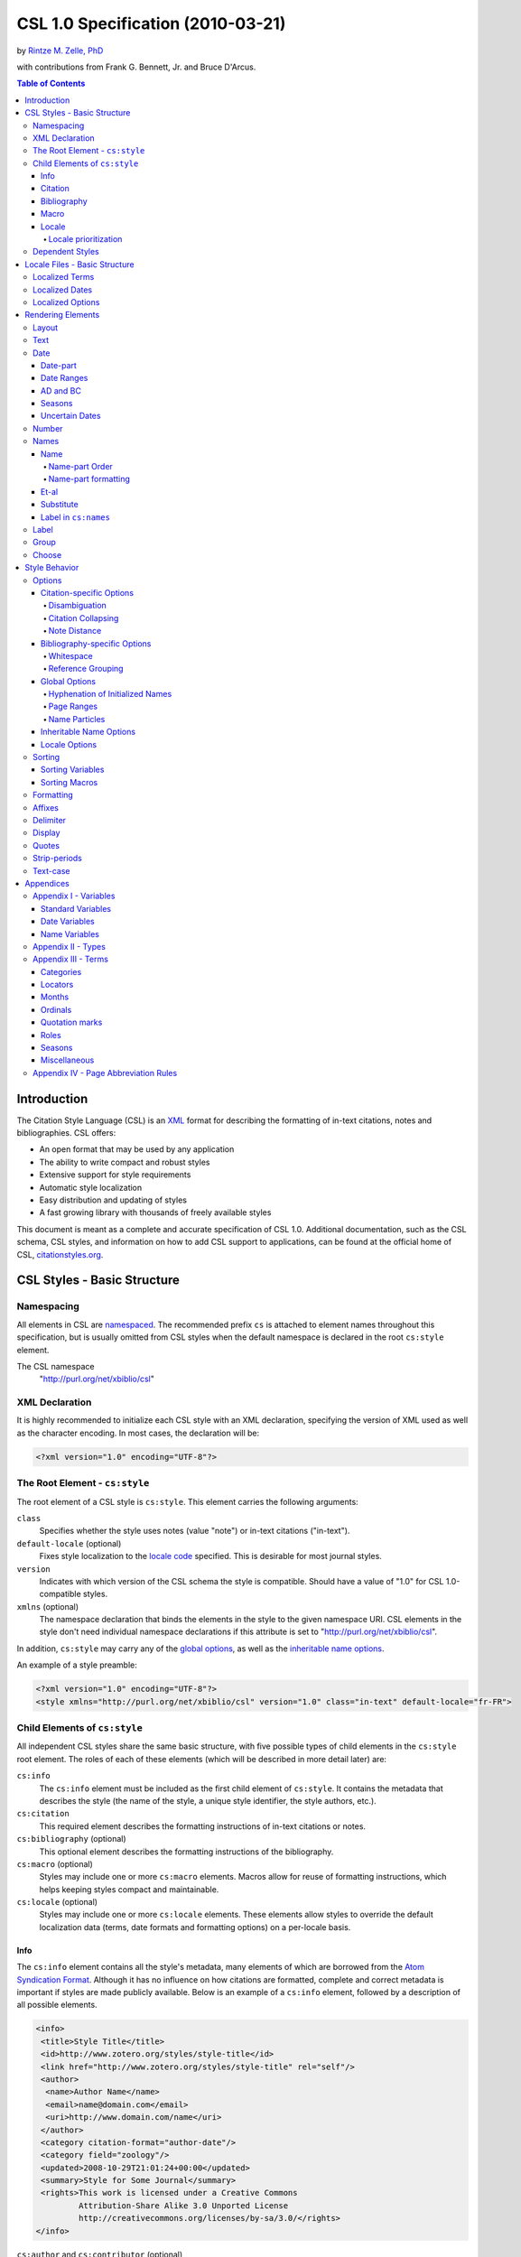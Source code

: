 CSL 1.0 Specification (2010-03-21)
==================================

by `Rintze M. Zelle, PhD <https://twitter.com/rintzezelle>`_

with contributions from Frank G. Bennett, Jr. and Bruce D'Arcus.

|CCBYSA|_

.. |CCBYSA| image:: media/cc-by-sa-80x15.png
.. _CCBYSA: http://creativecommons.org/licenses/by-sa/3.0/

.. contents:: **Table of Contents**

Introduction
------------

The Citation Style Language (CSL) is an `XML
<http://en.wikipedia.org/wiki/XML>`_ format for describing the formatting of
in-text citations, notes and bibliographies. CSL offers:

-  An open format that may be used by any application
-  The ability to write compact and robust styles
-  Extensive support for style requirements
-  Automatic style localization
-  Easy distribution and updating of styles
-  A fast growing library with thousands of freely available styles

This document is meant as a complete and accurate specification of CSL 1.0.
Additional documentation, such as the CSL schema, CSL styles, and information on
how to add CSL support to applications, can be found at the official home of
CSL, `citationstyles.org <http://citationstyles.org>`_.

CSL Styles - Basic Structure
----------------------------

Namespacing
~~~~~~~~~~~

All elements in CSL are `namespaced
<http://en.wikipedia.org/wiki/XML_Namespace>`_. The recommended prefix ``cs`` is
attached to element names throughout this specification, but is usually omitted
from CSL styles when the default namespace is declared in the root ``cs:style``
element.

The CSL namespace
    "http://purl.org/net/xbiblio/csl"

XML Declaration
~~~~~~~~~~~~~~~

It is highly recommended to initialize each CSL style with an XML declaration,
specifying the version of XML used as well as the character encoding. In most
cases, the declaration will be:

.. sourcecode:: xml

    <?xml version="1.0" encoding="UTF-8"?>

The Root Element - ``cs:style``
~~~~~~~~~~~~~~~~~~~~~~~~~~~~~~~

The root element of a CSL style is ``cs:style``. This element carries the
following arguments:

``class``
    Specifies whether the style uses notes (value "note") or in-text citations
    ("in-text").

``default-locale`` (optional)
    Fixes style localization to the `locale code
    <http://books.xmlschemata.org/relaxng/ch19-77191.html>`_ specified. This is
    desirable for most journal styles.

``version``
    Indicates with which version of the CSL schema the style is compatible.
    Should have a value of "1.0" for CSL 1.0-compatible styles.

``xmlns`` (optional)
    The namespace declaration that binds the elements in the style to the given
    namespace URI. CSL elements in the style don't need individual namespace
    declarations if this attribute is set to "http://purl.org/net/xbiblio/csl".

In addition, ``cs:style`` may carry any of the `global options`_, as well as the
`inheritable name options`_.

An example of a style preamble:

.. sourcecode:: xml

    <?xml version="1.0" encoding="UTF-8"?>
    <style xmlns="http://purl.org/net/xbiblio/csl" version="1.0" class="in-text" default-locale="fr-FR">

Child Elements of ``cs:style``
~~~~~~~~~~~~~~~~~~~~~~~~~~~~~~

All independent CSL styles share the same basic structure, with five possible
types of child elements in the ``cs:style`` root element. The roles of each of
these elements (which will be described in more detail later) are:

``cs:info``
    The ``cs:info`` element must be included as the first child element of
    ``cs:style``. It contains the metadata that describes the style (the name of
    the style, a unique style identifier, the style authors, etc.).

``cs:citation``
    This required element describes the formatting instructions of in-text
    citations or notes.

``cs:bibliography`` (optional)
    This optional element describes the formatting instructions of the
    bibliography.

``cs:macro`` (optional)
    Styles may include one or more ``cs:macro`` elements. Macros allow for reuse
    of formatting instructions, which helps keeping styles compact and
    maintainable.

``cs:locale`` (optional)
    Styles may include one or more ``cs:locale`` elements. These elements allow
    styles to override the default localization data (terms, date formats and
    formatting options) on a per-locale basis.

Info
^^^^

The ``cs:info`` element contains all the style's metadata, many elements of
which are borrowed from the `Atom Syndication Format
<http://tools.ietf.org/html/rfc4287>`_. Although it has no influence on how
citations are formatted, complete and correct metadata is important if styles
are made publicly available. Below is an example of a ``cs:info`` element,
followed by a description of all possible elements.

.. sourcecode:: xml

    <info>
     <title>Style Title</title>
     <id>http://www.zotero.org/styles/style-title</id>
     <link href="http://www.zotero.org/styles/style-title" rel="self"/>
     <author>
      <name>Author Name</name>
      <email>name@domain.com</email>
      <uri>http://www.domain.com/name</uri>
     </author>
     <category citation-format="author-date"/>
     <category field="zoology"/>
     <updated>2008-10-29T21:01:24+00:00</updated>
     <summary>Style for Some Journal</summary>
     <rights>This work is licensed under a Creative Commons
             Attribution-Share Alike 3.0 Unported License
             http://creativecommons.org/licenses/by-sa/3.0/</rights>
    </info>

``cs:author`` and ``cs:contributor`` (optional)
    One or more of these elements may be used to acknowledge style authors and
    contributors. Authorship is generally limited to those who have written a
    new style, or have made significant changes to existing styles, while
    contributorship can be assigned to those who have made small changes. Both
    elements require one child element, cs:name, and allow for two others,
    cs:email, and cs:uri, indicating respectively the name, email address and
    URI of the author or contributor in question.

``cs:category`` (optional)
    Styles may be assigned one or more categories. This information can be used
    to organize style repositories. Two types of categories exist. The first
    category type describes how in-text citations are rendered. For this type
    the ``citation-format`` attribute is set to one of the following values:

    -  "author-date": e.g. "... (Doe, 1999)"
    -  "author": e.g. "... (Doe)"
    -  "numeric": e.g. "... [1]"
    -  "label": e.g. "... [doe99]"
    -  "note": the citation appears as a footnote or endnote

    The second category type indicates the fields or disciplines for which the
    style is relevant. For this category type the ``field`` attribute is set to
    one of the discipline `categories`_.

``cs:id``
    This required element should contain a URI. This identifier establishes the
    identity of the style. A valid, stable, and unique URL that resolves to the
    style is desired if the style is made publicly available. Keeping the same
    URI is crucial for applications that support automatic style updating.

``cs:issn``/``cs:issnl`` (optional)
    Journal-specific styles may include one or more ``cs:issn`` elements,
    containing the journal's ISSN identifiers (multiple ISSNs can be assigned to
    a single journal, e.g. for the print and online editions). In addition, the
    ``cs:issnl`` element may be used for the newly established `ISSN-L
    identifier <http://www.issn.org/2-22637-What-is-an-ISSN-L.php>`_.

``cs:link`` (optional)
    The ``cs:link`` element is used to specify a URI (usually a URL), which is
    set on the ``href`` attribute. The accompanying ``rel`` attribute must be
    set to indicate the relation of the URI to the style. The possible values of
    ``rel``:

    -  "self": if the URI is that of the CSL style itself. Needed for automatic
       style updating.
    -  "independent-parent": if the URI is that of the parent CSL style, the
       content of which should be used for the citation formatting. Needed for
       `dependent styles`_.
    -  "template": if the URI is that of the CSL style from which the current
       independent style is derived. May be used to indicate style parentage.
    -  "documentation: if the URI points to the online style documentation.

    The ``cs:link`` element may contain textual content to describe the link,
    and may carry the ``xml:lang`` attribute to specify the language of either
    the link description or of the link target (the value should be a
    `xsd:language locale code
    <http://books.xmlschemata.org/relaxng/ch19-77191.html>`_).

``cs:published`` (optional)
    The contents of this element must be a `timestamp
    <http://books.xmlschemata.org/relaxng/ch19-77049.html>`_. This timestamp
    indicates when the style was initially created or made available.

``cs:rights`` (optional)
    This element specifies the license under which the style file is released.
    See, e.g. the `Creative Commons
    <http://creativecommons.org/license/>`_. The element may include a
    ``xml:lang`` attribute to specify the language of the content (the value
    should be an `xsd:language locale code
    <http://books.xmlschemata.org/relaxng/ch19-77191.html>`_).

``cs:summary`` (optional)
    This element gives a summary of the style.The element may include a
    ``xml:lang`` attribute to specify the language of the content (the value
    should be an `xsd:language locale code
    <http://books.xmlschemata.org/relaxng/ch19-77191.html>`_).

``cs:title``
    The contents of this required element should be the name of the style as it
    should be shown to users. The element may include a ``xml:lang`` attribute
    to specify the language of the content (the value should be an
    `xsd:language locale code
    <http://books.xmlschemata.org/relaxng/ch19-77191.html>`_).

``cs:updated``
    The contents of this required element must be a `timestamp
    <http://books.xmlschemata.org/relaxng/ch19-77049.html>`_. This timestamp is
    used for automatic updating of styles.

Citation
^^^^^^^^

The ``cs:citation`` element describes the formatting of citations, which can
consist of one or multiple references to bibliographic sources, and may appear
in the form of either in-text citations (generally formatted as label [doe99],
number [1], author [Doe] or author-date descriptors [Doe 1999]) or notes. The
required ``cs:layout`` child element describes what, and how, bibliographic data
should be included in the citations (see the chapter on the `Layout element
<#layout>`_). The ``cs:citation`` element may carry attributes for
citation-specific formatting options and inheritable name options (see the
`Citation-specific Options`_ and `Inheritable Name Options`_ sections).
Finally, the optional ``cs:sort`` element, which should precede the
``cs:layout`` element, specifies how citations consisting of multiple references
should be sorted (see the chapter on `Sorting`_). An example of a
``cs:citation`` element:

.. sourcecode:: xml

    <citation option="option-value">
      <sort>
        <!-- sort keys -->
      </sort>
      <layout>
        <!-- rendering elements -->
      </layout>
    </citation>

**A note to developers of CSL processors** Note styles are unique in that
citations may effectively become full sentences. Because of this, the first
character of the output should be uppercased when a citation is footnoted
without any additional text. By contrast, if the citation occurs within a
pre-existing footnote, and is preceded by non-citation text, then it should be
printed as is.

Bibliography
^^^^^^^^^^^^

The ``cs:bibliography`` element describes the formatting of bibliographies, and
is used in a similar way as ``cs:citation``: the required ``cs:layout`` child
element describes how each reference should be formatted in the bibliography,
while the optional ``cs:sort`` element (which should precede the ``cs:layout
element) specifies the sorting order of the references in the bibliography. In
addition, the ``cs:bibliography`` element may carry attributes for
bibliography-specific formatting options and inheritable name options (see the
`Bibliography-specific Options`_ and `Inheritable Name Options`_ sections).

.. sourcecode:: xml

    <bibliography option="option-value">
      <sort>
        <!-- sort keys -->
      </sort>
      <layout>
        <!-- rendering elements -->
      </layout>
    </bibliography>

Macro
^^^^^

Macros, which are defined using ``cs:macro`` elements, can contain the same set
of `rendering elements`_ that are available within ``cs:layout`` inside
``cs:citation`` or ``cs:bibliography``. Macros allow formatting instructions to
be reused, both within the same style (e.g. the same macro could be used in both
``cs:citation`` and ``cs:bibliography``) as well as between styles. It is
therefore recommended to use common macro names as much as possible. Correct use
of macros can greatly improve the readability, compactness and maintainability
of styles. Ideally, the contents of ``cs:citation`` and ``cs:bibliography``
should be kept compact and agnostic of resource types (i.e. books, journal
articles, etc.), depending mainly on macro calls.

By convention, macros are placed after any ``cs:locale`` elements and before the
``cs:citation`` element. The ``cs:macro`` element must carry the ``name``
attribute (the value of which is used to identify the macro), and contain one or
more `rendering elements`_. Once defined, macros can be called by `rendering
elements`_ in ``cs:citation`` or ``cs:bibliography`` (from within
``cs:layout``), or by the `rendering elements`_ in other macros.

The following example shows a style that call the "title" macro. This macro
outputs the contents of the title variable, applying italics when the resource
type is "book":

.. sourcecode:: xml

    <style>
      <macro name="title">
        <choose>
          <if type="book">
            <text variable="title" font-style="italic"/>
          </if>
          <else>
            <text variable="title"/>
          </else>
        </choose>
      </macro>
      <citation>
        <layout>
          <text macro="title"/>
        </layout>
      </citation>
    </style>

Locale
^^^^^^

CSL supports localization of terms, date formats and formatting options. Default
localization data for several tens of locales is provided through
"locales-xx-XX.xml" files ("xx-XX" represents the locale code, e.g. "en-US" for
US English). Localization data can also be included in styles, using one or more
of the optional ``cs:locale`` elements, which by convention are included
directly after the ``cs:info`` element. For each ``cs:locale`` element, the
relevant locale can be indicated with the ``xml:lang`` attribute (set to an
`xsd:language locale code
<http://books.xmlschemata.org/relaxng/ch19-77191.html>`_). If the attribute is
absent, the ``cs:locale`` element's localization data will apply to all locales.

See `Localized Terms`_, `Localized Dates`_ and `Localized Options`_ in the
`Locale Files - Basic Structure`_ section for more details on the use of
``cs:locale``.

An example illustrating the use of ``cs:locale`` in a CSL style:

.. sourcecode:: xml

    <style>
      <locale xml:lang="en">
        <terms>
          <term name="editortranslator" form="short">
            <single>ed. &amp; trans.</single>
            <multiple>eds. &amp; trans.</multiple>
          </term>
        </terms>
      </locale>
    </style>

Locale prioritization
'''''''''''''''''''''

Locale codes can indicate either the language (e.g. "en" for English) or the
language dialect (e.g. "en-US" for American English and "en-GB" for British
English). While the "locales-xx-XX.xml" files are only maintained for language
dialects, the (optional) ``xml:lang`` attribute on ``cs:locale`` in styles may
be set to languages as well as language dialects. The "locales-xx-XX.xml" files
must contain the full set of localization data. The ``cs:locale`` elements are
typically only used in styles to redefine the localization data provided via the
"locales-xx-XX.xml" files, and these may include only the localization data that
should be redefined. The existence of two types of locale codes (languages and
language dialects), and the ability to define localization both in
"locales-xx-XX.xml" files and in styles, requires prioritization of localization
data. This prioritization can best be illustrated with an example. If a CSL
processor is asked to localize the style output to "de-AT" (Austrian German),
the priority of the locale data is as follows:

Localization data specified in styles using ``cs:locale``

1. ``xml:lang`` set to "de-AT" (Austrian German)
2. ``xml:lang`` set to "de" (German)
3. ``xml:lang`` not set (all locales)

Localization data stored in "locales-xx-XX.xml" files

4. ``xml:lang`` set to "de-AT" (Austrian German)
5. ``xml:lang`` set to "de-DE" (Standard German)
6. ``xml:lang`` set to "en-US" (American English)

Thus, when a style does not include a ``cs:locale`` element for the "de-AT"
locale, or when it exists but is incomplete, the missing localization data is
retrieved from the ``cs:locale`` set to "de" (if present). If the set of
localization data is still incomplete, the ``cs:locale`` element without a
``xml:lang`` element is used (if present). The localization data is completed
with the data stored in the "locales-xx-XX.xml" files. If the file for "de-AT"
does not exist, fallback locales consist of "de-DE" and, as a last resort,
"en-US". Note that locale substitution is only activated when a term is not
defined. It does not occur when a term is defined, but consists of an empty
string (e.g. <term name="and"/> or <term name="and"></term>).

Dependent Styles
~~~~~~~~~~~~~~~~

In addition to independent styles, which are self-contained, CSL also supports
dependent styles, which function like aliases or shortcuts. Dependent styles can
be used when multiple journals share the same style format. In such a case, it
is sufficient to create a single independent master style for the format (e.g.
"Nature Journals"). Dependent styles, which only contain a ``cs:info`` element,
can then be added for all journals that use this format (e.g. "Nature
Biotechnology", "Nature Nanotechnology", etc.). With this approach, style
repositories can show entries for the individual journals, without the need to
duplicate formatting instructions. If the common format has to be modified, it
is sufficient to change the independent master style, which makes style
maintainance simpler and faster.

The ``cs:info`` element of dependent styles should provide the metadata of the
individual journals. A ``cs:link`` element which points to the independent
master style must be included (for this the ``rel`` attribute on the relevant
``cs:link`` element should be set to "independent-parent", see also `Info`_).

N.B. Dependent styles cannot be used to indicate changes compared to the
independent master style. If there is any difference in formatting between two
styles, however small, separate independent styles have to be created.

Locale Files - Basic Structure
------------------------------

CSL ships with a number of "locales-xx-XX.xml" files (the "xx-XX" is the locale
code, e.g. "en-US" for US English). While localization data can also be
specified in styles (see `Locale`_), locale files conveniently provide complete
sets of default localization data (terms, dates and formatting options).

The locale files, which like styles are written in XML, each contain the
localization data for a single locale. The ``cs:locale`` root element require
two attributes: ``xml:lang``, to specify the locale of the data, and
``version``, to indicates with which version of the CSL schema the locale file
is compatible (this attribute should have a value of "1.0" for CSL
1.0-compatible styles). The root element also typically carries a ``xmlns``
namespace declaration, set to the CSL namespace
("http://purl.org/net/xbiblio/csl"). The ``cs:locale`` element has three
required child elements, which are described in the sections below:
``cs:terms``, ``cs:date`` and ``cs:style-options``. An example of the
(incomplete) contents of a locale file:

.. sourcecode:: xml

    <?xml version="1.0" encoding="UTF-8"?>
    <locale xml:lang="en-US" version="1.0" xmlns="http://purl.org/net/xbiblio/csl">
      <terms>
        <term name="no date">n.d.</term>
        <term name="et-al">et al.</term>
        <term name="page">
          <single>page</single>
          <multiple>pages</multiple>
        </term>
        <term name="page" form="short">
          <single>p.</single>
          <multiple>pp.</multiple>
        </term>
      </terms>
      <date form="text">
        <date-part name="month" suffix=" "/>
        <date-part name="day" suffix=", "/>
        <date-part name="year"/>
      </date>
      <date form="numeric">
        <date-part name="year"/>
        <date-part name="month" form="numeric" prefix="-" range-delimiter="/"/>
        <date-part name="day" prefix="-" range-delimiter="/"/>
      </date>
      <style-options punctuation-in-quote="true"/>
    </locale>

Localized Terms
~~~~~~~~~~~~~~~

Terms are localized strings. For example, if a style specifies that the term
"and" should be used, the string that appears in the style output depends on the
locale: "and" for English, "und" for German. Terms are defined using ``cs:term``
elements, child elements of ``cs:terms``, itself a child element of
``cs:locale``. Terms are identified by the value of the ``name`` attribute of
``cs:term``. Two types of terms exist: simple terms, where the content of the
``cs:term`` is the localized string, and compound terms, where ``cs:term``
includes the two child elements ``cs:single`` and ``cs:multiple``, which
respectively contain the singular and plural variant of the term (e.g. "page"
and "pages"). Some terms are defined for multiple forms. In these cases,
multiple ``cs:term`` element share the same value of ``name``, but differ in the
value of the optional ``form`` attribute. The different forms are:

-  "long" - the default, e.g. "editor" and "editors" for the term
   "editor"
-  "short" - e.g. "ed" and "eds" for the term "editor"
-  "verb" - e.g. "edited by" for the term "editor"
-  "verb-short" - e.g. "ed" for the term "editor"
-  "symbol" - e.g. "§" for the term "section"

Examples of how terms are defined have been given above (`Locale Files - Basic
Structure`_). The complete list of terms can be found in `Appendix III -
Terms`_.

Localized Dates
~~~~~~~~~~~~~~~

Styles can use either localized or non-localized date formats. Localized date
formats are defined with the ``cs:date`` element as child element of
``cs:locale``. The required ``form`` attribute on ``cs:date`` must be set to
either "numeric" (for numeric date formats, e.g. "12-15-2005") or to "text"
(e.g. "December 15, 2005"). A date format is then defined by the child elements
of ``cs:date``, the ``cs:date-part`` elements. These must carry the ``name``
attribute, set to ``day``, ``month`` or ``year``. The order of the
``cs:date-part`` elements is also the display order. Additional formatting can
be achieved by setting `formatting`_ attributes on the ``cs:date`` and
``cs:date-part`` elements, as well as a number of attributes that are specific
to ``cs:date-part`` (see `Date-part`_). In addition, a `delimiter`_ may be set
on ``cs:date`` to delimit the ``cs:date-part`` elements, and `affixes`_ may be
applied to the ``cs:date-part`` elements.

N.B. Affixes are not allowed on ``cs:date`` when used as a child element of
``cs:locale``. This helps in separating locale-specific affixes (which should be
set on the ``cs:date-part`` elements) from any style-specific affixes (such as
parentheses, which should be set on the ``cs:date`` rendering element). E.g. a
macro could specify:

.. sourcecode:: xml

      <macro name="issued">
       <date variable="issued" form="numeric" prefix="(" suffix=")"/>
      </macro>

Localized Options
~~~~~~~~~~~~~~~~~

CSL 1.0 includes a single localized global option (affecting both citation and
bibliography output), ``punctuation-in-quote`` (see `Locale Options`_). This
option is set as an attribute on ``cs:style-options``, a child element of
``cs:locale``.

Rendering Elements
------------------

Rendering elements are used to specify which, and in what order, bibliographic
data should be included in citations and bibliographies. Rendering elements also
partly control the formatting of this data.

Layout
~~~~~~

As discussed in the `citation`_ and `bibliography`_ sections, ``cs:layout`` is a
required child element of both ``cs:citation`` and ``cs:bibliography``. All the
rendering elements that should appear in the citations and bibliography should
be nested inside the ``cs:layout`` element. Itself a rendering element,
``cs:layout`` accepts both `affixes`_ and `formatting`_ attributes. When used in
the ``cs:citation`` element, a `delimiter`_ can be set to separate multiple
bibliographic items in a single citation. For example, citations like "(1, 2)"
can be produced with:

.. sourcecode:: xml

    <layout prefix="(" suffix=")" delimiter=", ">
      <text variable="citation-number"/>
    </layout>

Text
~~~~

The ``cs:text`` element is used to output text, which can originate from
different sources. The source-type is indicated with an attribute, and the
attribute value acts as an identifier within the source-type. For example,

.. sourcecode:: xml

    <text variable="title" form="short" font-style="italic"/>

indicates that the source-type is a variable, and that the variable that should
be displayed is the italicized short form of "title". The different source-types
are:

-  ``variable`` - the text contents of a variable (see `Standard Variables`_).
   The optional ``form`` attribute can be set to either "long" (the default) or
   "short" to select the long or short forms of variables, e.g. the full and
   short title.
-  ``macro`` - the text generated by a macro. The value of ``macro`` should
   correspond to the value of the ``name`` attribute of the desired ``cs:macro``
   element.
-  ``term`` - the text of a localized term (see `Appendix III - Terms`_ and
   `Locale`_). The ``plural`` attribute can be set to choose either the singular
   (value "false", the default) or plural variant (value "true") of a term. In
   addition, the ``form`` attribute can be set to select the desired term form
   ("long" [default], "short", "verb", "verb-short" or "symbol"). If for a given
   term the desired form does not exist, another form may be used: "verb-short"
   reverts to "verb", "symbol" reverts to "short", and "verb" and "short" both
   revert to "long".
-  ``value`` - used to output verbatim text, which is set via the
   value of ``value`` (e.g. value="some text")

In all cases the attributes for `affixes`_, `display`_, `formatting`_,
`quotes`_, `strip-periods`_ and `text-case`_ may be applied to ``cs:text``.

Date
~~~~

The ``cs:date`` element is used to output dates, in either a localized or a
non-localized format. The desired date variable (see `Date Variables`_) is
selected with the ``variable`` attribute. If the selected variable is empty,
``cs:date`` renders the "no date" term.

Localized date formats are selected with the ``form`` attribute. This attribute
can be set to "numeric" (for numeric date formats, e.g. "12-15-2005"), or to
"text" (for date formats with a non-numeric month, e.g. "December 15, 2005").
Localized dates can be customized in two ways. First, the ``date-parts``
attribute may be used to specify which ``cs:date-part`` elements are shown. The
possible values are:

-  "year-month-day" - default, displays year, month and day
-  "year-month" - displays year and month
-  "year" - displays year only

Secondly, ``cs:date`` may include one or more ``cs:date-part`` elements (see
`Date-part`_). The attributes set on these elements override those originally
specified for the localized date formats (e.g. the ``form`` attribute of the
month-``cs:date-part`` element can be set to "short" to get abbreviated month
names in all locales.). Note that the use of ``cs:date-part`` elements for
localized dates does not affect which, and in what order, the ``cs:date-part``
elements are included in the rendered date. Also, the ``cs:date-part`` elements
may not carry the attributes for `affixes`_, as these are considered to be
locale-specific.

Non-localized date formats are self-contained: the date format is entirely
controlled by ``cs:date`` and its ``cs:date-part`` children. In contrast to
localized dates, ``cs:date`` is used without the ``form`` and ``date-parts``
attributes. Only the included ``cs:date-part`` elements will be rendered, in the
order in which they are specified. The ``cs:date-part`` elements may carry
attributes for both `affixes`_ and `formatting`_, while ``cs:date`` may carry a
`delimiter`_ (delimiting the various ``cs:date-part`` elements).

For both localized and non-localized dates, `affixes`_, `display`_ and
`formatting`_ attributes may be specified for the ``cs:date`` element.

Date-part
^^^^^^^^^

The ``cs:date-part`` element is used to control how the different date parts of
the date variable specified in the parent ``cs:date`` element are rendered. The
date parts are identified by the value of the ``name`` attribute, which can be:

``day``
    For ``day``, ``cs:date-part`` may carry the ``form`` attribute, with values:

    -  "numeric" - default, e.g. "1"
    -  "numeric-leading-zeros" - e.g. "01"
    -  "ordinal" - e.g. "1st"

``month``
    For ``month``, ``cs:date-part`` may carry the `strip-periods`_ and ``form``
    attributes. Abbreviated months (e.g. "Jan.", "Feb.") are `localized terms`_
    and include periods by default (if applicable). These periods are removed
    when `strip-periods`_ is set to "true" ("false" is the default). The
    ``form`` attribute can be set to:

    -  "long" - default, e.g. "January"
    -  "short" - e.g. "Jan."
    -  "numeric" - e.g. "1"
    -  "numeric-leading-zeros" - e.g. "01"

``year``
    For ``year``, ``cs:date-part`` may carry the ``form`` attribute, with values:

    -  "long" - default, e.g. "2005"
    -  "short" - e.g. "05"

All ``cs:date-part`` elements may carry the `formatting`_ and `text-case`_
attributes. Attributes for `affixes`_ are also allowed, except when ``cs:date``
is used to call a localized date format. Finally, the ``cs:date-part`` elements
may carry the ``range-delimiter`` attribute (see `Date Ranges`_).

Date Ranges
^^^^^^^^^^^

By default, date ranges are delimited by an en-dash (e.g. "May |--| July 2008").
The ``range-delimiter`` attribute can be used to specify custom date range
delimiters. The attribute value set on the largest date-part ("day", "month" or
"year") that differs between the two dates of the date range will then be used
instead of the en-dash. For example,

.. sourcecode:: xml

    <style>
      <citation>
        <layout>
          <date variable="issued">
            <date-part name="month" suffix=" "/>
            <date-part name="year" range-delimiter="/"/>
          </date>
        </layout>
      </citation>
    </style>

would result in "May |--| July 2008" and "May 2008/June 2009".

.. |--| unicode:: U+2013
   :trim:

AD and BC
^^^^^^^^^

The terms ``ad`` and ``bc`` (Anno Domini and Before Christ) are automatically
appended to years: ``bc`` is added to negative years (e.g. 2500BC), while ``ad``
is added to positive years of less than four digits (79AD).

Seasons
^^^^^^^

If a date includes a season instead of a month, a season term (``season-01`` to
``season-04``, respectively Spring, Summer, Autumn and Winter) will substituted
the month date-part. E.g.,

.. sourcecode:: xml

    <style>
      <citation>
        <layout>
          <date variable="issued">
            <date-part name="month" suffix=" "/>
            <date-part name="year"/>
          </date>
        </layout>
      </citation>
    </style>

would result in "May 2008" and "Winter 2009".

Uncertain Dates
^^^^^^^^^^^^^^^

Uncertain dates can receive special formatting by using the
``is-uncertain-date`` conditional (see `Choose`_) and the "circa" term.
The conditional tests "true" when a date is flagged as uncertain. For example,

.. sourcecode:: xml

    <style>
      <citation>
        <layout delimiter="; ">
          <choose>
            <if is-uncertain-date="issued">
              <text term="circa" form="short" suffix=" "/>
            </if>
          </choose>
          <date variable="issued">
            <date-part name="year"/>
          </date>
        </layout>
      </citation>
    </style>

would result in "2005" (normal certain date) and "ca. 2003" (uncertain date).

Number
~~~~~~

The ``cs:number`` element can be used to output any of the following variables
(selected with the ``variable`` attribute):

-  "edition"
-  "volume"
-  "issue"
-  "number"
-  "number-of-volumes"

Although these variables can also be rendered with ``cs:text``, ``cs:number``
has the benefit of offering number-specific formatting via the ``form``
attribute, with values:

-  "numeric" (default) - e.g. "1", "2", "3"
-  "ordinal" - e.g. "1st", "2nd", "3rd"
-  "long-ordinal" - e.g. "first", "second", "third"
-  "roman" - e.g. "i", "ii", "iii"

If a variable displayed with ``cs:number`` contains a mixture of numeric and
non-numeric text, only the first number encountered is used for rendering (e.g.
"12" when the entire string is "12th edition"). If a variable only contains
non-numeric text (e.g. "special edition"), the entire string is rendered, as if
`cs:text` were used instead. Fields can be tested for containing numeric content
with the ``is-numeric`` conditional, e.g. "12th edition" would test "true" while
"third edition" would test "false" (see `Choose`_).

The ``cs:number`` element may carry any of the `affixes`_, `display`_,
`formatting`_ and `text-case`_ attributes.

Names
~~~~~

The ``cs:names`` element can be used to display the contents of one or more
`name variables`_, each of which can contain multiple names (e.g. the "author"
variable will contain all the cited item's author names). The variables to be
displayed are set with the ``variable`` attribute. If multiple variables are
selected (separated by single spaces, see example below), each variable is
independently rendered in the order specified, with one exception: if the value
of ``variable`` consists of "editor" and "translator" (in either order), and if
the contents of the two name variables is identical, then the contents of only
one name variable is rendered. In addition, the "editor-translator" term is used
if the ``cs:names`` element contains a ``cs:label`` element, replacing the
default "editor" and "translator" terms (e.g., this might result in "Doe (editor
& translator)". The `delimiter`_ attribute may be set on ``cs:names`` to delimit
the names of the different name variables (e.g. the semicolon in "Doe (editor);
Johnson (translator)").

.. sourcecode:: xml

    <names variable="editor translator" delimiter="; ">
      <name/>
      <label prefix=" (" suffix=")"/>
    </names>

There are four child elements associated with the ``cs:names`` element:
``cs:name``, ``cs:et-al``, ``cs:substitute`` and ``cs:label`` (all discussed
below). In addition, the ``cs:names`` element may carry the attributes for
`affixes`_, `display`_ and `formatting`_.

Name
^^^^

The ``cs:name`` element is a required child element of ``cs:names``, and
describes both how individual names are formatted, and how names within a name
variable are separated from each other. The attributes that may be used on
``cs:name`` are:

``and``
    This attribute specifies the delimiter between the second to last and the
    last name of the names in a name variable. The value of the attribute may be
    either "text", which selects the "and" term, or "symbol", which selects the
    ampersand (&).

``delimiter``
    Specifies the text string to separate names of a name variable. The default
    value is ", " ("J. Doe, S. Smith").

``delimiter-precedes-last``
    Determines in which cases the delimiter used to delimit names is also used
    to separate the second to last and the last name in name lists. The possible
    values are:

    -  "contextual" (default): the delimiter is only included for name lists
       with three or more names

       - 2 names: "J. Doe and T. Williams,"
       - 3 names: "J. Doe, S. Smith, and T. Williams"

    -  "always": the delimiter is always included

       - 2 names: "J. Doe, and T. Williams"
       - 3 names: "J. Doe, S. Smith, and T. Williams"

    -  "never": the delimiter is never included

       - 2 names: "J. Doe and T. Williams,"
       - 3 names: "J. Doe, S. Smith and T. Williams"

``et-al-min`` / ``et-al-use-first``
    Together, these two attributes control et-al abbreviation. When the number
    of names in a name variable matches or exceeds the number set on
    ``et-al-min``, the rendered name list is truncated at the number of names
    set on ``et-al-use-first``. If truncation occurs, the "et-al" term is
    appended to the names rendered, preceded by a space (e.g. "Doe et al.").

``et-al-subsequent-min`` / ``et-al-subsequent-use-first``
    Similar to ``et-al-min`` and ``et-al-use-first``, these attributes control
    et-al abbreviation, but now for subsequent cites (see `Note Distance`_). If
    these attributes are not set, the values of ``et-al-min`` /
    ``et-al-use-first`` are used instead.

The remaining attributes, discussed below, only affect personal names. Personal
names require a "family" name-part, and may also contain "given", "suffix",
"non-dropping-particle" and "dropping-particle" name-parts. The roles of
these name-parts, which are delimited by single spaces in rendered names, are:

-  "family": the surname minus any particles and suffixes
-  "given": the given names, which may be either full ("John Edward") or
   initialized ("J. E.")
-  "suffix": name suffix, e.g. "Jr." in "John Smith Jr." and "III" in "Bill
   Gates III"
-  "non-dropping-particle": name particles that are not dropped when only the
   last name is shown ("de" in the Dutch surname "de Koning") but which may be
   treated as a separate object from the family name (e.g. for sorting)
-  "dropping-particle": name particles that are dropped when only the surname
   is shown ("van" in "Ludwig van Beethoven", which becomes "Beethoven")

``form``
    Specifies whether all the name-parts of personal names should be displayed
    (value "long"), or only the family name and the non-dropping-particle (value
    "short"). A third value, "count", returns the total number of names that
    would be otherwise displayed by the use of the ``cs:names`` element (taking
    into account the effects of et-al abbreviation and editor/translator
    collapsing), and may be used for advanced `sorting`_.

``initialize-with``
    If this attribute is set, given names are converted to initials. The
    attribute value specifies the suffix that is included after each initial
    ("." results in "J.J. Doe"). Note that the global ``initialize-with-hyphen``
    option controls how compound given names (e.g. "Jean-Luc") are hyphenated
    when initialized (see `Hyphenation of Initialized Names`_).

``name-as-sort-order``
    Specifies that names should be displayed with the given name following the
    family name (e.g. "John Doe" becomes "Doe, John"). The attribute may have
    one of the two values:

    - "first": name-as-sort-order applies to the first name in each name
      variable
    - "all": name-as-sort-order applies to all names

    Note that the sort order of names may differ from the display order for
    names containing particles and suffixes (see `Name-part order`_). Also, this
    attribute only affects names written in the latin or Cyrillic alphabet.
    Names written in other alphabets (e.g. Asian scripts) are always shown with
    the family name preceding the given name.

``sort-separator``
    Sets the delimiter for name-parts that have switched positions as a result
    of ``name-as-sort-order``. The default value is ", " ("Doe, John"). As is
    the case for ``name-as-sort-order``, this attribute only affects names
    written in the latin or Cyrillic alphabet.

The ``cs:name`` element may also carry any of the attributes for `affixes`_ and
`formatting`_.

Name-part Order
'''''''''''''''

The order of name-parts depends on the values of the ``form`` and
``name-as-sort-order`` attributes on ``cs:name``, the value of the
``demote-non-dropping-particle`` attribute on ``cs:style`` (one of the `global
options`_), and the alphabet of the individual name. Finally, differences can
exist between the name that is displayed and the name that is used for sorting.
An overview of the different orders:

**Display order of latin/Cyrillic names**

----

:Conditions: ``form`` set to "long",
:Order:
    1) given
    2) dropping-particle
    3) non-dropping-particle
    4) family
    5) suffix

:Example: [Gérard] [de] [la] [Martinière] [III]

----

:Conditions: ``form`` set to "long", name-as-sort-order active,
             ``demote-non-dropping-particle`` set to "never"
             or "sort-only"
:Order:
    1) non-dropping-particle
    2) family
    3) suffix
    4) given
    5) dropping-particle

:Example: [la] [Martinière] [III], [Gérard] [de]

----

:Conditions: ``form`` set to "long", name-as-sort-order active,
             ``demote-non-dropping-particle`` set to
             "display-and-sort"
:Order:
    1) family
    2) suffix
    3) given
    4) dropping-particle
    5) non-dropping-particle

:Example: [Martinière] [III], [Gérard] [de] [la]

----

:Conditions: ``form`` set to "short"
:Order:
    1) non-dropping-particles
    2) family
    3) suffix

:Example: [la] [Martinière] [III]

----

**Sorting order of latin/Cyrillic names**

N.B. The sort keys are listed in descending order of importance.

----

:Conditions: ``demote-non-dropping-particle`` set to "never"

    1) non-dropping-particle + family
    2) dropping-particle
    3) given
    4) suffix

:Example: [la Martinière] [de] [Gérard] [III]

----

:Conditions: ``demote-non-dropping-particle`` set to "sort-only" or "display-and-sort"

    1) family
    2) dropping-particle + non-dropping-particle
    3) given
    4) suffix

:Example: [Martinière] [de la] [Gérard] [III]

----

**Display and sorting order of non-latin/Cyrillic names**

----

:Conditions: ``form`` set to "long"
:Order:
    1) family
    2) given

:Example: |Mao Zedong| [Mao Zedong]

.. |Mao Zedong| unicode:: U+6bdb U+6cfd U+4e1c

----

:Conditions: ``form`` set to "short"
:Order:
    1) family

:Example: |Mao| [Mao]

.. |Mao| unicode:: U+6bdb

----

Non-personal names lack name-parts and are sorted as is, although English
articles ("a", "an" and "the") at the start of the name are stripped. For
example, "The New York Times" sorts as "New York Times".

Name-part formatting
''''''''''''''''''''

The ``cs:name`` element may include one or two ``cs:name-part`` child elements.
These child elements accept the `formatting`_ and `text-case`_ attributes, which
allows for separate formatting of the different name parts (e.g. "Jane DOE", see
example below). The required ``name`` attribute on ``cs:name-part`` specifies
which name-parts are affected: when set to "given", the formatting only acts on
the "given" name-part. When set to "family", the formatting acts on the
"family", "dropping-particle" and "non-dropping-particle" name-parts (the
"suffix" name-part is not subject to any name-part formatting). The order of the
``cs:name-part`` elements does not affect which, and in what order, the
name-parts are rendered.

.. sourcecode:: xml

    <names variable="author">
      <name>
        <name-part name="family" text-case="uppercase">
      </name>
    </names>

Et-al
^^^^^

Et-al abbreviation, controlled via the et-al attributes on ``cs:name`` (see
`Name`_), can be further customized with the optional ``cs:et-al`` element,
which should be included directly after the ``cs:name`` element. The ``term``
attribute of this element can be set to either "et-al" (default) or to "and
others" to use either term (with this different et-al terms can be used for
citations and the bibliography). In addition, attributes for `affixes`_ and
`formatting`_ can be used, for example to italicize the et-al term:

.. sourcecode:: xml

    <names variable="author">
      <name/>
      <et-al term="and others" font-style="italic"/>
    </names>

Substitute
^^^^^^^^^^

The optional ``cs:substitute`` element, which should be included as the last
child element of ``cs:names``, controls substitution in case the `name
variables`_ specified in the parent ``cs:names`` element are empty. The
substitutions are specified as child elements of ``cs:substitute``, and can
consist of any of the standard `rendering elements`_ (with the exception of
``cs:layout``). It is also possible to use a shorthand version of ``cs:names``,
which doesn't allow for any child elements, and uses the attributes values set
on the ``cs:name`` and ``cs:et-al`` child elements of the original ``cs:names``
element. If ``cs:substitute`` contains multiple child elements, the first
element to return a non-empty result is used for substitution. Substituted
variables are repressed in the rest of the output to prevent duplication. An
example, where an empty "author" name variable is substituted by the "editor"
name variable, or, when no editors exist, by the "title" macro:

.. sourcecode:: xml

    <macro name="author">
      <names variable="author">
        <name/>
        <substitute>
          <names variable="editor"/>
          <text macro="title"/>
        </substitute>
      </names>
    </macro>

Label in ``cs:names``
^^^^^^^^^^^^^^^^^^^^^

The ``cs:label`` element, used to output text terms whose pluralization depends
on the contents of another variable (e.g. "(editors)" in "Doe and Smith
(editors)"), is discussed in detail in the `label`_ section. It should be
included after the ``cs:name`` and ``cs:et-al`` elements, but before the
``cs:substitute`` element. When used within ``cs:names``, the ``variable``
attribute should be omitted, as the value set on the parent ``cs:names`` element
is used.

Label
~~~~~

The Citation Style Language includes several variables that have matching terms.
The ``cs:label`` element can be used to render one of these terms, while
matching the term plurality with that of the corresponding variable. The
variable/term combination is selected with the ``variable`` attribute, which can
be set to either "page" or "locator". When ``cs:label`` is used as a child
element of ``cs:names``, the value of the ``variable`` attribute is
automatically inherited from the parent ``cs:names`` element. The example below
displays the "page" variable, using the singular form of the "page" term for a
single page ("page 5"), or the plural form for a page range ("pages 5-7").

.. sourcecode:: xml

    <group delimiter=" ">
      <label variable="page" form="long"/>
      <text variable="page"/>
    </group>

The ``cs:label`` element may carry attributes for `affixes`_, `formatting`_,
`text-case`_ and `strip-periods`_, as well as:

``form``
    Selects the form of the term, with possible values:

    -  "long": the default, e.g. "editor"/"editors" for the "editor" term
    -  "verb": e.g. "edited by" for the "editor" term
    -  "short": e.g. "ed"/"eds" for the "editor" term
    -  "verb-short": e.g. "ed" for the "editor" term
    -  "symbol": e.g. "§" for the singular "section" term

``plural``
    Sets pluralization of the term, with values:

    -  "contextual": the default, pluralization is dependent on the
       variable contents, e.g. "page 1" and "pages 1-3"
    -  "always": always use the plural form, e.g. "pages 1" and "pages 1-3"
    -  "never": always use the singular form, e.g. "page 1" and "page 1-3"

Group
~~~~~

The ``cs:group`` element may contain one or more `rendering elements`_ (not
``cs:layout``). ``cs:group`` itself may carry the `delimiter`_ attribute (to
delimit the enclosed elements) and the attributes for `affixes`_ (applied to the
group output as a whole), `display`_ and `formatting`_ (formatting settings are
transmitted to the enclosed elements). Note that ``cs:group`` implicitly acts as
a conditional: cs:group and its child elements are suppressed if a) at least one
rendering element in cs:group calls a variable (either directly or via a macro),
and b) all variables that are called are empty. This behavior exists to
accommodate descriptive cs:text elements. For example,

.. sourcecode:: xml

    <layout>
      <group prefix="(" suffix=")">
        <text value="Published by: "/>
        <text variable="publisher"/>
      </group>
    </layout>

results in "(Published by: Company A)" when the "publisher" variable is set to
"Company A", but doesn't generate output when the "publisher" variable is empty.

Choose
~~~~~~

The ``cs:choose`` element allows for the expression of conditional statements.
The first child element of ``cs:choose`` is always a ``cs:if`` child element. In
addition, any number of ``cs:else-if`` child elements may be included, as well
as a closing ``cs:else`` element. The ``cs:if`` and ``cs:else-if`` elements may
contain any number of `rendering elements`_ (with the exception of
``cs:layout``). The ``cs:else`` element should contain at least one rendering
element. An example of a conditional:

.. sourcecode:: xml

    <choose>
      <if type="book thesis" match="any">
        <text variable="title" font-style="italic">
      </if>
      <else-if type="chapter">
        <text variable="title" quotes="true">
      </else-if>
      <else>
        <text variable="title">
      </else>
    </choose>

Every ``cs:if`` and ``cs:else-if`` element must include at least one condition.
The different types of conditions, expressed as attributes, are:

``disambiguate``
    The contents of an <if disambiguate="true"> block is only rendered if it
    disambiguates two otherwise identical citations. This attempt at
    disambiguation will only be made when all other disambiguation methods have
    failed to uniquely identify the target source.

``is-numeric``
    Tests whether the given variables (`Appendix I - Variables`_) contain
    numeric data.

``is-uncertain-date``
    Tests whether the given `date variables`_ contain `uncertain dates`_.

``locator``
    Tests whether the locator matches the given locator variable subtype
    (see `Locators`_).

``position``
    Tests whether the position of the item cite matches the given positions. The
    different positions are (note on terminology: a *citation* refers to a
    citation group, which contains one or more *cites* to individual items):

    -  "first": the position of a cite that is the first to reference an item
    -  "ibid"/"ibid-with-locator"/"subsequent": a cite that references an
       earlier cited item always has the "subsequent" position. In special cases
       cites may have the "ibid" or "ibid-with-locator" position. These
       positions are only assigned when:

       a) the current cite immediately follows on another cite, within the
          same citation, that references the same item

       or

       b) the current cite is the first cite in the citation, and the previous
          citation includes a single cite that references the same item

       If either requirement is met, the presence of locators determines which
       position is assigned:

       - **Preceding cite does not have a locator**: if the current cite has a
         locator, the position of the current cite is "ibid-with-locator".
         Otherwise the position is "ibid".
       - **Preceding cite does have a locator**: if the current cite has the
         same locator, the position of the current cite is "ibid". If the
         locator differs the position is "ibid-with-locator". If the current
         cite lacks a locator the position is "subsequent".

    - "near-note": the position of a cite following another cite that references
      the same item. Both cites have to be located in foot or endnotes, and the
      distance between both cites may not exceed the maximum distance (measured
      in number of foot or endnotes) set with the ``near-note-distance`` option
      (see `Note Distance`_).

    Note that each cite can have multiple position values. Also, whenever
    position="ibid-with-locator" is true, position="ibid" is also true. And
    whenever position="ibid" or position="near-note" is true,
    position="subsequent" is also true.

``type``
    Tests whether the item matches the given types (`Appendix II - Types`_).

``variable``
    Tests whether the given variables (`Appendix I - Variables`_) contain
    non-empty values.

With the exception of ``disambiguate``, all the conditions may specify more than
one test value (variables, types, etc.), separated with spaces (e.g. "book
chapter"). In such cases the ``match`` attribute can be used as a logical
operator. The attribute can have the following values:

-  "all" (default): a condition tests "true" when it tests "true" for all of the
   given condition values
-  "any": a condition tests "true" when it tests "true" for any of the
   given condition values
-  "none": a condition tests "true" when it tests "true" for none of the
   given condition values

Style Behavior
--------------

Options
~~~~~~~

Styles can be extensively configured with (optional) options, which are set as
attributes. `Citation-specific options`_ are set on ``cs:citation``, while
`bibliography-specific options`_ are set on ``cs:bibliography``. `Global
options`_, which affect both citations and the bibliography, are set on
``cs:style``. `Inheritable name options`_ may be set on ``cs:style``,
``cs:citation`` and ``cs:bibliography``. Finally, `Locale Options`_ may be set
on ``cs:locale`` elements.

Citation-specific Options
^^^^^^^^^^^^^^^^^^^^^^^^^

Disambiguation
''''''''''''''

Disambiguation can be achieved in five ways:

1. The number of names shown can be increased.
2. A given name can be added.
3. Initialized given names can be expanded.
4. A year-suffix can be included.
5. The cite can be rendered with the ``disambiguate`` attribute of ``cs:choose``
   conditions testing "true".

Note that the term "disambiguation" in the statement above is itself ambiguous.
Steps (1), (4) and (5) aim solely to disambiguate cites that otherwise would be
the same. Steps (2) and (3), however, are different. In addition to the strict
purpose of disambiguating *cites*\ , the adding or expansion of given names may
be used for the broader purpose of disambiguating *names* throughout the
document. In the description below, this difference is referred to as "the scope
of names transformation".

The five potential steps to disambiguation are activated with the attributes
described in this section, and are always performed, if at all, in the order
listed below.

``disambiguate-add-names`` [Step (1)]
    If set to "true" ("false" is the default), names that would otherwise be
    hidden as a result of et-al abbreviation are added one by one, until either
    the target reference is uniquely identified, or all names are shown.

``disambiguate-add-givenname`` [Steps (2) & (3)]
    If set to "true" ("false" is the default), given names are added or
    expanded. For example:

    ================================  ===================================
    Original form                     Disambiguated form
    ================================  ===================================
    (Simpson 2005; Simpson 2005)      (H. Simpson 2005; B. Simpson 2005)
    (Doe 1950; Doe 1950)              (John Doe 1950; Jane Doe 1950)
    ================================  ===================================

    Note that the value of the ``givenname-disambiguation-rule`` attribute (the
    default is "all-names") determines a) the precise method of name expansion,
    and b) whether or not cites that are not themselves ambiguous but do contain
    the ambiguous name(s) are affected by this type of disambiguation.

``givenname-disambiguation-rule`` [Steps (2) & (3) supplemental]
    This attribute accepts one of five possible values, which vary in three
    respects: the scope of names transformation within the document; the steps
    included in the disambiguation attempt; and the names within a cite that are
    affected.

    **The scope of names transformation**
        With a value of "all-names", "all-names-with-initials", "primary-name",
        or "primary-name-with-initials", disambiguation is performed for all
        relevant names, without regard to ambiguity in individual cites.
        Transformations governed by these rules apply to all cites throughout
        the document. Disambiguation of cites is in this case incidental to the
        disambiguation of names.

        With a value of "by-cite", only the names within ambiguous cites are
        transformed, as required to discriminate between references. Cites that
        are not ambiguous are not affected.

    **Transformation steps**
          All five types of given name disambiguation follow the same general
          transformation steps (the specific steps applied depend on the value
          of ``givenname-disambiguation-rule``).

          1. If ``initialize-with`` is set, then:

             \(a) A ``form`` value of "short" can be incremented to "long" (e.g.
             "Doe" becomes "J. Doe").

             \(b) ``initialize-with`` can be ignored (e.g. "J. Doe" becomes
             "John Doe").

          2. If ``initialize-with`` is *not* set, then the ``form`` value of
             "short" can be immediately incremented to "long" (e.g. "Doe"
             becomes "John Doe").

    **Given name disambiguation rules**
        The effect of each given name disambiguation rule is described below. In
        all cases, transformations that do not contribute to disambiguation are
        omitted, and any names added by ``disambiguate-add-names`` that follow
        the name that results in success are discarded.

        "all-names"
            The default value. If a name is rendered the same in different cites
            (e.g. "Doe 2000" and "Doe 2001"), the name is progressively
            transformed until it can be distinguished from the others (e.g. "A.
            Doe 2000" and "B. Doe 2001"), or until the transformation steps are
            exhausted.

        "all-names-with-initials"
            Same as "all-names", but limited to step 1(a). If
            ``initialize-with`` is not set, no disambiguation attempt is made.

        "primary-name"
            Same as "all-names", but ambiguity is only checked for the
            first-listed name, and only first-listed names are affected by the
            transformation.

        "primary-name-with-initials"
            Same as "primary-name", but limited to step 1(a). If
            ``initialize-with`` is not set, no disambiguation attempt is made.

        "by-cite"
            Same as "all-names", but the transformation is limited to ambiguous
            cites. The appearance of the names transformed will not be affected
            in other cites.

``disambiguate-add-year-suffix`` [Step (4)]
    If set to "true" ("false" is the default), a year-suffix is added to cites
    that are otherwise identical (e.g. "Doe 2007, Doe 2007" becomes "Doe 2007a,
    Doe 2007b"). The placement of the year-suffix, which by default is appended
    to each cite, can be controlled by explictly rendering the "year-suffix"
    variable using ``cs:text``.

If ambiguous cites remain after the above steps have been exhausted, a final
attempt at disambiguation is performed with the ``disambiguate`` test value on
any ``cs:choose`` conditions testing "true" [Step (5)]. If this results in
successful disambiguation, any names added by ``disambiguate-add-names`` are
discarded.

Citation Collapsing
'''''''''''''''''''

``collapse``
    The collapse option activates citation collapsing. Note that "year-suffix"
    and "year-suffix-ranged" both fall back to "year" when the
    ``disambiguate-add-year-suffix`` attribute is not set to "true" (see
    `Disambiguation`_). Its possible values are:

    -  "citation-number": collapses numeric citation ranges (e.g. from "[1, 2,
       3, 5]" to "[1-3, 5]"). Note that only increasing ranges are collapsed,
       e.g. "[3, 2, 1]" will not collapse (to see how numeric styles can sort
       citations by the ``citation-number`` variable, see `Sorting`_).
    -  "year": when the names stored in the rendered name variables are the same
       for two subsequent cites, the latter cite is collapsed to only the year,
       e.g. from "(Doe 2000, Doe 2001)" to "(Doe 2000, 2001)".
    -  "year-suffix": collapses as "year", but also collapses identical years,
       e.g. "(Doe 2000a, b)" instead of "(Doe 2000a, 2000b)".
    -  "year-suffix-ranged": collapses as "year-suffix", but also
       collapses ranges of year-suffix markers, e.g. "(Doe 2000a-c,e)"
       instead of "(Doe 2000a, b, c, e)".

``year-suffix-delimiter``
    Specifies the delimiter for year-suffix elements. For example, citations
    like "(Smith 1999a,b; 2000; Jones 2001)" are obtained when the ``collapse``
    attribute is set to "year-suffix", the ``delimiter`` on ``cs:layout`` in
    ``cs:citation`` is set to "; ", and the ``year-suffix-delimiter`` is set to
    ",". When the ``year-suffix-delimiter`` attribute is not set, year-suffixes
    are delimited with the delimiter set on ``cs:layout`` in ``cs:citation``.

``after-collapse-delimiter``
    Specifies the cite delimiter that should be used *after* a group of
    collapsed cites. For example, citations like "(Smith 1999a, b, 2000; Jones
    2001, Brown 2007)" are obtained when the ``collapse`` attribute is set to
    "year-suffix", the ``delimiter`` on ``cs:layout`` in ``cs:citation`` is set
    to ", " and ``after-collapse-delimiter`` is set to "; ".


Note Distance
'''''''''''''

``near-note-distance``
    The "near-note" position (see `Choose`_) tests "true" if a preceding
    note exists that: a) refers to the same item and b) has a distance (measured
    in footnotes or endnotes) to the current item that does not exceed the value
    of ``near-note-distance``. This attribute defaults to 5.

Bibliography-specific Options
^^^^^^^^^^^^^^^^^^^^^^^^^^^^^

Whitespace
''''''''''

``hanging-indent``
    If set to "true" ("false" is the default), bibliographic entries are
    rendered with hanging-indents.

``second-field-align``
    If set to "flush", subsequent lines of each bibliography entry are aligned
    with the beginning of the second field. If set to "margin", the first field
    is put in the margin and all subsequent lines of text are aligned with the
    margin (as in the IEEE style). An example showing the alignment, if the
    first field is ``<text variable="citation-number" suffix=". "/>``:

    ::

        1. Adams, D. (2002). The Ultimate Hitchhiker's Guide to the
           Galaxy (1st ed.).

``line-spacing``
    Sets the spacing of lines (in units of lines, default is "1")

``entry-spacing``
    Sets the spacing of lines (in units of line-spacing, default is "1")

Reference Grouping
''''''''''''''''''

``subsequent-author-substitute``
    The value of the ``subsequent-author-substitute`` attribute (which may be
    any string) is used to replace the names in a bibliographic entry, when it
    shares these names with the preceding bibliographic entry. Note that only
    the first ``cs:names`` element rendered is affected. E.g., with
    ``subsequent-author-substitute`` set to "---":

    ::

        Asimov. Foundation, 1951.
        ---. Foundation and Empire, 1952.
        ---. Second Foundation, 1953.

Global Options
^^^^^^^^^^^^^^

Hyphenation of Initialized Names
''''''''''''''''''''''''''''''''

``initialize-with-hyphen``
    Specifies whether compound given names (e.g. "Jean-Luc") should be
    initialized with a hyphen ("J.-L.", value "true") or without ("J.L.", value
    "false"). Defaults to "true".

Page Ranges
'''''''''''

``page-range-format``
    The value of this attribute determines how page ranges are formatted.
    Available values: "expanded" (e.g. "321-328"), "minimal" ("321-8"), and
    "chicago" ("321-28") (see `Appendix IV - Page Abbreviation Rules`_ for the
    Chicago Manual of Style page range collapsing rules). If the attribute is
    not specified, the content of the page-field is left unchanged.

Name Particles
''''''''''''''

Many Western names include one or more name particles (e.g. "de" in the Dutch
name "W. de Koning"). However, not all particles are equal: name particles can
be either maintained or dropped when only the surname is shown (from now on we
will refer to these two types as non-dropping-particle and dropping-particle,
respectively). A single name can contain particles of both types (with the
non-dropping-particle always following the dropping-particle). For example, the
French name "Gérard de la Martinière" can be deconstructed into:

    ::

        {
            "author": {
                "given": "Gérard",
                "dropping-particle": "de",
                "non-dropping-particle": "la",
                "family": "Martinière"
            },
            {
                "given": "W.",
                "non-dropping-particle": "de",
                "family": "Koning"
            }
        }

When just the surname is shown, only the non-dropping-particle is kept: "La
Martinière".

Whereas the dropping-particle is always treated the same, styles vary in how the
non-dropping-particle is handled in case of inverted names, where the family
name precedes the given name. First, the non-dropping-particle can be either
prepended to the family name (e.g. "de Koning, W.") or appended (after initials
or given names, e.g. "Koning, W. de"). Note that the dropping-particle is always
appended in inverted names. Secondly, if the choice has been made to prepend the
non-dropping-particle to the family name for inverted names, the author sort
order can differ. Either the non-dropping-particle remains part of the family
name (as part of the primary sort key; sort order A), or it may be separated
from the family name and become (part of) a secondary sort key, joining the
dropping-particle, if available (sort order B).

**Sort order A: non-dropping-particle not demoted**

-  primary sort key: "la Martinière"
-  secondary sort key: "de"
-  tertiary sort key: "Gérard"

**Sort order B: non-dropping-particle demoted**

-  primary sort key: "Martinière"
-  secondary sort key: "de la"
-  tertiary sort key: "Gérard"

Some names include a particle that should never be demoted. For these cases the
particle should just be included in the family name field, for example for the
French general Charles de Gaulle:

    ::

        {
            "author": {
                "family": "de Gaulle",
                "given": "Charles"
            }
        }

The handling of particles for inverted names is set with the
``demote-non-dropping-particle`` option:

``demote-non-dropping-particle``
    Sets the display and sorting behavior of the non-dropping-particle in
    inverted names (e.g. "Koning, W. de"). The possible values are:

    -  "never": the non-dropping-particle is treated as part of the family name,
       whereas the dropping-particle is appended (e.g. "de Koning, W.", "la
       Martinière, Gérard de"). The non-dropping-particle is part of the primary
       sort key (sort order A, e.g. "de Koning, W." appears under "D").
    -  "sort-only": same display behavior as "never", but the
       non-dropping-particle is demoted to a secondary sort key (see sort order
       B, e.g. "de Koning, W." appears under "K").
    -  "display-and-sort" (default): the dropping and non-dropping-particle are
       appended to the rest of the name (e.g. "Koning, W. de" and "Martinière,
       Gérard de la"). When names are sorted, all particles are part of the
       secondary sort key (see sort order B, e.g. "Koning, W. de" appears under
       "K").

Inheritable Name Options
^^^^^^^^^^^^^^^^^^^^^^^^

Attributes for the ``cs:names`` and ``cs:name`` elements may also be set on
``cs:style``, ``cs:citation`` and ``cs:bibliography``. This eliminates the need
to repeat the same attributes and attribute values for every occurrence of the
``cs:names`` and ``cs:name`` elements.

The available inheritable attributes for ``cs:name`` are ``and``,
``delimiter-precedes-last``, ``et-al-min``, ``et-al-use-first``,
``et-al-subsequent-min``, ``et-al-subsequent-use-first``, ``initialize-with``,
``name-as-sort-order`` and ``sort-separator``. The attributes ``name-form`` and
``name-delimiter`` accompany the ``form`` and ``delimiter`` attributes on
``cs:name``. Similarly, ``names-delimiter``, the only inheritable attribute
available for ``cs:names``, accompanies the ``delimiter`` attribute on
``cs:names``.

When an inheritable name attribute is set on ``cs:style``, ``cs:citation`` or
``cs:bibliography``, its value is used for all ``cs:names`` elements within the
element carrying the attribute. When an element lower in the hierarchy includes
the same attribute with a different value, this latter value will override the
value(s) specified higher in the hierarchy.

Locale Options
^^^^^^^^^^^^^^

``punctuation-in-quote``
    Determines whether punctuation (commas and periods) is placed inside (value
    "true") or outside (default, value "false") quotation marks added with the
    ``quotes`` attribute (see `Formatting`_).

Sorting
~~~~~~~

The sort order for citations and the bibliography can be set with the
``cs:sort`` element in ``cs:citation`` and ``cs:bibliography``. If a style does
not include sorting instructions, references are listed in the order cited.

The ``cs:sort`` element must contain one or more ``cs:key`` child elements. The
sort key, set as an attribute on ``cs:key``, can be a ``variable`` (see
`Appendix I - Variables`_) or a ``macro``. The ``cs:key`` element may carry the
``sort`` attribute, with possible values of "ascending" (default) or
"descending", to indicate the sort order. The ``names-min`` and
``names-use-first`` attributes (which affect all names generated by macros
called by ``cs:key``) can be used to (further) constrain the number of names
used in the sort, overriding the values of the corresponding ``et-al-min`` and
``et-al-use-first`` and et-al-subsequent options.

Sort keys are evaluated one by one. The primary sort is performed using the
first sort key. A secondary sort (using the second sort key) is performed on
those items which share the first sort key. A tertiary sort (using the third
sort key) is performed on those items which share the first and second sort key.
This process continues until either the order of all items is fixed, or until
the sort keys are exhausted. Items for which a sort key is empty (including
empty date variables, where the "no date" term is substituted for rendering) are
placed at the end of the sort (both for ascending and descending sorts).

An example, where citations are first sorted by the output of the author macro
with overriding settings for et-al abbreviation. Entries that share the same
author macro output are further sorted in reverse order by date of issue.

.. sourcecode:: xml

    <citation>
      <sort>
        <key macro="author" names-min="3" names-use-first="3"/>
        <key variable="issued" sort="descending"/>
      </sort>
      <layout>
        <!-- rendering elements -->
      </layout>
    </citation>

The values returned for variables and macros called in ``cs:sort`` may differ
from the "ordinary" rendered values. These differences are detailed below.

Sorting Variables
^^^^^^^^^^^^^^^^^

When variables are referenced in ``cs:key`` via the ``variable`` attribute, the
string value is returned, without formatting decorations. Exceptions are name,
date and numeric variables, which are returned as follows:

**names:** `Name variables`_ can be set directly on ``cs:key`` using the
``variable`` attribute (e.g. ``<key variable="author"/>``). In this case, the
name-list from the variable will be returned as a string in the "long" ``form``
of ``cs:name``, formatted with ``name-as-sort-order`` set to "all".

**dates:** `Date variables`_ that are set directly on ``cs:key`` using the
``variable`` attribute are returned to ``cs:key`` in the YYYYMMDD format, with
zeros substituted for any missing date-parts (e.g. 20001200 for December 2000).
As a result, dates with more date-parts will come after those with fewer
date-parts, e.g. (2000, May 2000, May 1st 2000). Note that negative years are
sorted inversely, e.g. (100BC, 50BC, 50AD, 100AD). Seasons are ignored for
sorting, as the chronological order of the seasons differs between the northern
and southern hemispheres. Date ranges consist of a start date and an end date.
The start date is used for comparison with single dates. However, for items with
the same (start) date, the items with date ranges are placed after those with
single dates, e.g. (1999, 2000, 2000-2002, 2001, 2001-2003). In addition, date
ranges are subjected to a secondary sort based on the end date, e.g. (2000,
2000-2001, 2000-2004, 2000-2005, 2001).

**numbers:** If the ``variable`` attribute is used, numeric values are returned
as integers (``form`` is "numeric"). If the original variable value only
consists of non-numeric text, the value is returned as a text string.

Sorting Macros
^^^^^^^^^^^^^^

A macro called via ``cs:key`` returns whatever string value the macro would
ordinarily generate, with a few exceptions. In all cases, rich text markup is
removed from the sort key.

For name sorting, it is generally preferable to use the same macro that is used
to render the names in the context (``cs:citation`` or ``cs:bibliography``) to
which the sort applies. The first benefit of using macros is that substitution
logic becomes available (e.g. the ``editor`` variable might substitute for an
empty ``author`` variable). Secondly, et-al abbreviation can be used (using
either the ``et-al-min`` and ``et-al-use-first`` or et-al-subsequent options
defined within the macro, or the overriding ``names-min`` and
``names-use-first`` attributes set on ``cs:key``). Note that the "et-al" and
"and others" terms are not included in the sort key when et-al abbreviation
occurs. The third benefit is that names can be sorted by just the family name
and name particles, using a macro for which the ``form`` attribute on cs:name is
set to "short". Finally, it is possible to sort by the number of names in a
names-list, by calling a macro in which the ``form`` attribute of ``cs:name`` is
set to "count". In this case a count value of "3" would be obtained for a name
variable that would otherwise return "Jones, Smith, Doe". For name sorting, the
``name-as-sort-order`` attribute on ``cs:name`` elements is set to "all".

Number variables (rendered with ``cs:number``) and date variables are treated
the same as when they were called via ``variable``. The only exception is that
if a date variable is called by the ``variable`` attribute, the complete date is
returned. In contrast, macros return only those date-parts that would otherwise
be rendered (respecting the value of the ``date-parts`` attribute for localized
dates, or the listing of ``cs:date-part`` elements for non-localized dates).

Formatting
~~~~~~~~~~

The following formatting attributes may be set on ``cs:date``, ``cs:date-part``,
``cs:et-al``, ``cs:group``, ``cs:label``, ``cs:layout``, ``cs:name``,
``cs:name-part``, ``cs:names``, ``cs:number`` and ``cs:text``:

``font-style``
    Sets the font style, with values:

    -  "normal" (default)
    -  "italic"
    -  "oblique" (i.e. slanted)

``font-variant``
    Allows for the use of small capitals, with values:

    -  "normal" (default)
    -  "small-caps"

``font-weight``
    Sets the font weight, with values:

    -  "normal" (default)
    -  "bold"
    -  "light"

``text-decoration``
    Allows for the use of underlining, with values:

    -  "none" (default)
    -  "underline"

``vertical-align``
    Sets the vertical alignment, with values:

    -  "baseline" (default)
    -  "sup" (superscript)
    -  "sup" (subscript)

Affixes
~~~~~~~

The affixes attributes ``prefix`` and ``suffix`` may be set on ``cs:date``
(except when ``cs:date`` is used within ``cs:locale``), ``cs:date-part`` (except
when the parent ``cs:date`` element calls a localized date format),
``cs:et-al``, ``cs:group``, ``cs:label``, ``cs:layout``, ``cs:name``,
``cs:names``, ``cs:number`` and ``cs:text``. The attribute value is included
either before (``prefix``) or after (``suffix``) the displayed text. Affixes are
generally insensitive to the formatting attributes acting on the calling
element: the only exception to this rule are affixes set on ``cs:layout``. In
cases where formatting of affixes is desired, separate ``cs:text`` elements can
be used instead, with a ``value`` attribute to output verbatim text.

Delimiter
~~~~~~~~~

The ``delimiter`` attribute can be used to specify a delimiting string for
``cs:date`` (delimiting the date-parts; not allowed when ``cs:date`` calls a
localized date format), ``cs:names`` (delimiting multiple `name variables`_),
``cs:name`` (delimiting names in name lists), ``cs:group`` and ``cs:layout``
(both delimiting the direct child elements).

Display
~~~~~~~

Many of the anticipated output formats for CSL 1.0 (RTF, LaTeX, XML dialects
such as XHTML) allow styling to be applied to individual blocks of text in order
to control their appearance and position. The ``display`` attribute can be used
in ``cs:bibliography`` to allocate styling to particular text blocks for this
purpose [#]_. The attribute may be set on ``cs:date``, ``cs:group``,
``cs:names``, ``cs:number`` and ``cs:text`` elements, and accepts one of the
following values:

- "block": A block stretching from margin to margin.
- "left-margin": A block of fixed width starting at the left margin (all
  "left-margin" blocks in a bibliography share the same width, set according
  to the maximum number of characters appearing in any one such block).
- "right-inline": A block directly to the right of any immediately preceding
  "left-margin" block, and extending to the right margin.
- "indent": Block indented to the right by a standard amount.

.. [#] N.B. if ``display`` attributes are used, make sure all rendering
       elements are under the control of exactly one display attribute.

**Examples**

(A) A similar effect as with ``second-field-align`` can be achieved with
    [#]_:

    .. sourcecode:: xml

        <bibliography>
          <layout>
            <text display="left-margin" variable="citation-number"
                prefix="[" suffix="]"/>
            <group display="right-inline">
              <!-- citation rendering elements -->
            </group>
          </layout>
        </bibliography>

.. [#] The styling definitions in the target application (CSS for HTML,
       styles for Word etc.) can be adjusted to achieve special effects,
       such as floating the labels into the margin.

----

(B) A per-author publication listing can be formatted as follows [#]_:

    .. sourcecode:: xml

        <bibliography subsequent-author-substitute="">
          <sort>
            <key variable="author"/>
            <key variable="issued"/>
          </sort>
          <layout>
            <group display="block">
              <names variable="author"/>
            </group>
            <group display="left-margin">
              <date variable="issued">
                <date-part name="year" />
              </date>
            </group>
            <group display="right-inline">
              <text variable="title"/>
            </group>
          </layout>
        </bibliography>

    which would result in

    +-------------------+-----------------------+
    | Author1                                   |
    +-------------------+-----------------------+
    | year-publication1 | title-publication1    |
    +-------------------+-----------------------+
    | year-publication2 | title-publication2    |
    +-------------------+-----------------------+
    | Author2                                   |
    +-------------------+-----------------------+
    | year-publication3 | title-publication3    |
    +-------------------+-----------------------+
    | year-publication4 | title-publication4    |
    +-------------------+-----------------------+

.. [#] The effect of the empty ``subsequent-author-substitute`` attribute is
       to render the author name only once, at the top of the list of each
       author's publications.

----

(C) An annotated bibliography with the annotation block-indented below the
    reference can be formatted as follows:

    .. sourcecode:: xml

        <bibliography>
          <layout>
            <group display="block">
              <!-- citation rendering elements -->
            </group>
            <text display="indent" variable="abstract" />
          </layout>
        </bibliography>

Quotes
~~~~~~

The ``quotes`` attribute may set on ``cs:text``. When set to "true" ("false" is
default), the rendered text is wrapped in quotes. The quote-symbols are defined
as (localized) terms. The localized ``punctuation-in-quote`` option controls
whether punctuation appears inside or outside the quotes (see `Locale
Options`_).

Strip-periods
~~~~~~~~~~~~~

The ``strip-periods`` attribute may be set on ``cs:date-part`` (but only if
``name`` is set to "month"), ``cs:label`` and ``cs:text``. When set to "true"
("false" is the default), any periods in the rendered text are removed.

Text-case
~~~~~~~~~

The ``text-case`` attribute may be set on ``cs:date-part``, ``cs:label``,
``cs:name-part``, ``cs:number`` and ``cs:text`` and can be used to control the
text case of the rendered text. The possible values are:

-  "lowercase": displays all text in lowercase
-  "uppercase": displays all text in uppercase
-  "capitalize-first": capitalizes the first character; the case of other
   characters is not affected
-  "capitalize-all": capitalizes the first character of every word; other
   characters are displayed lowercase
-  "title": displays text in title case (the *Chicago Manual of Style* calls
   this "headline style")
-  "sentence": displays text in sentence case ("sentence style")

Appendices
----------

Appendix I - Variables
~~~~~~~~~~~~~~~~~~~~~~

Standard Variables
^^^^^^^^^^^^^^^^^^

-  abstract
-  annote
-  archive
-  archive\_location
-  archive-place
-  authority
-  call-number
-  chapter-number
-  citation-label
-  citation-number
-  collection-title
-  container-title
-  DOI
-  edition
-  event
-  event-place
-  first-reference-note-number
-  genre
-  ISBN
-  issue
-  jurisdiction
-  keyword
-  locator
-  medium
-  note
-  number
-  number-of-pages
-  number-of-volumes
-  original-publisher
-  original-publisher-place
-  original-title
-  page
-  page-first
-  publisher
-  publisher-place
-  references
-  section
-  status
-  title
-  URL
-  version
-  volume
-  year-suffix

Date Variables
^^^^^^^^^^^^^^

-  accessed
-  container
-  event-date
-  issued
-  original-date

Name Variables
^^^^^^^^^^^^^^

-  author
-  editor
-  translator
-  recipient
-  interviewer
-  publisher
-  composer
-  original-publisher
-  original-author
-  container-author (to be used when citing a section of a book,
   for example, to distinguish the author proper from the author of
   the containing work)
-  collection-editor (use for series editor)

Appendix II - Types
~~~~~~~~~~~~~~~~~~~

These are the different item types available within CSL:

-  article
-  article-magazine
-  article-newspaper
-  article-journal
-  bill
-  book
-  broadcast
-  chapter
-  entry
-  entry-dictionary
-  entry-encyclopedia
-  figure
-  graphic
-  interview
-  legislation
-  legal\_case
-  manuscript
-  map
-  motion\_picture
-  musical\_score
-  pamphlet
-  paper-conference
-  patent
-  post
-  post-weblog
-  personal\_communication
-  report
-  review
-  review-book
-  song
-  speech
-  thesis
-  treaty
-  webpage

Appendix III - Terms
~~~~~~~~~~~~~~~~~~~~

Categories
^^^^^^^^^^

-  anthropology
-  astronomy
-  biology
-  botany
-  chemistry
-  communications
-  engineering
-  generic-base - used for generic styles like Harvard and APA
-  geography
-  geology
-  history
-  humanities
-  law
-  linguistics
-  literature
-  math
-  medicine
-  philosophy
-  physics
-  political\_science
-  psychology
-  science
-  social\_science
-  sociology
-  theology
-  zoology

Locators
^^^^^^^^

-  book
-  chapter
-  column
-  figure
-  folio
-  issue
-  line
-  note
-  opus
-  page
-  paragraph
-  part
-  section
-  sub verbo
-  verse
-  volume

Months
^^^^^^

-  month-01
-  month-02
-  month-03
-  month-04
-  month-05
-  month-06
-  month-07
-  month-08
-  month-09
-  month-10
-  month-11
-  month-12

Ordinals
^^^^^^^^

-  ordinal-01
-  ordinal-02
-  ordinal-03
-  ordinal-04
-  long-ordinal-01
-  long-ordinal-02
-  long-ordinal-03
-  long-ordinal-04
-  long-ordinal-05
-  long-ordinal-06
-  long-ordinal-07
-  long-ordinal-08
-  long-ordinal-09
-  long-ordinal-10

Quotation marks
^^^^^^^^^^^^^^^

-  open-quote
-  close-quote
-  open-inner-quote
-  close-inner-quote

Roles
^^^^^

-  author
-  collection-editor
-  composer
-  container-author
-  editor
-  editorial-director
-  editortranslator
-  interviewer
-  original-author
-  recipient
-  translator

Seasons
^^^^^^^

-  season-01
-  season-02
-  season-03
-  season-04

Miscellaneous
^^^^^^^^^^^^^

-  accessed
-  ad
-  and
-  and others
-  anonymous
-  at
-  bc
-  by
-  circa
-  cited
-  edition
-  et-al
-  forthcoming
-  from
-  ibid
-  in
-  in press
-  internet
-  interview
-  letter
-  no date
-  online
-  presented at
-  reference
-  retrieved

Appendix IV - Page Abbreviation Rules
~~~~~~~~~~~~~~~~~~~~~~~~~~~~~~~~~~~~~

The page abbreviation rules for the different values of the
``page-range-format`` attribute on ``cs:style`` are:

"minimum"
    All digits repeated in the second number are left out: 42-5, 321-8, 2787-816

"expanded"
    Abbreviated page ranges are expanded to their non-abbreviated form: 42-45,
    321-328, 2787-2816

"chicago"
    Page ranges are abbreviated according to the
    `Chicago Manual of Style-rules <http://www.aahn.org/guidelines.html>`_:

Table: **Chicago Manual of Style page range abbreviation rules**

+------------------------+--------------------------+----------------+
| First number           | Second number            | Examples       |
+========================+==========================+================+
| Less than 100          | Use all digits           | 3-10; 71-72    |
+------------------------+--------------------------+----------------+
| 100 or multiple of 100 | Use all digits           | 100-104;       |
|                        |                          | 600-613;       |
|                        |                          | 1100-1123      |
+------------------------+--------------------------+----------------+
| 101 through 109 (in    | Use changed part only,   | 107-8; 505-17; |
| multiples of 100)      | omitting unneeded zeros  | 1002-6         |
+------------------------+--------------------------+----------------+
| 110 through 199 (in    | Use two digits, or more  | 321-25;        |
| multiples of 100)      | as needed                | 415-532;       |
|                        |                          | 11564-68;      |
|                        |                          | 13792-803      |
+------------------------+--------------------------+----------------+
| 4 digits               | If numbers are four      | 1496-1504;     |
|                        | digits long and three    | 2787-2816      |
|                        | digits change, use all   |                |
|                        | digits                   |                |
+------------------------+--------------------------+----------------+
